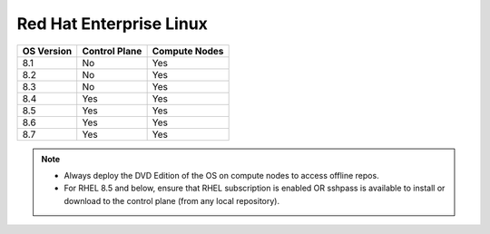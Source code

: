 Red Hat Enterprise Linux
========================

========== ============= =============
OS Version Control Plane Compute Nodes
========== ============= =============
8.1        No            Yes
8.2        No            Yes
8.3        No            Yes
8.4        Yes           Yes
8.5        Yes           Yes
8.6        Yes           Yes
8.7        Yes           Yes
========== ============= =============

.. note::
    * Always deploy the DVD Edition of the OS on compute nodes to access offline repos.
    * For RHEL 8.5 and below, ensure that RHEL subscription is enabled OR sshpass is available to install or download to the control plane (from any local repository).
